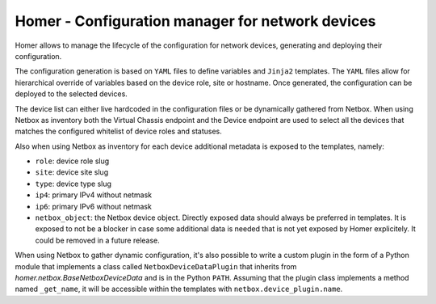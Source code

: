 Homer - Configuration manager for network devices
-------------------------------------------------

Homer allows to manage the lifecycle of the configuration for network devices, generating and deploying their
configuration.

The configuration generation is based on ``YAML`` files to define variables and ``Jinja2`` templates.
The ``YAML`` files allow for hierarchical override of variables based on the device role, site or hostname.
Once generated, the configuration can be deployed to the selected devices.

The device list can either live hardcoded in the configuration files or be dynamically gathered from Netbox.
When using Netbox as inventory both the Virtual Chassis endpoint and the Device endpoint are used to select
all the devices that matches the configured whitelist of device roles and statuses.

Also when using Netbox as inventory for each device additional metadata is exposed to the templates, namely:

- ``role``: device role slug
- ``site``: device site slug
- ``type``: device type slug
- ``ip4``: primary IPv4 without netmask
- ``ip6``: primary IPv6 without netmask
- ``netbox_object``: the Netbox device object. Directly exposed data should always be preferred in templates.
  It is exposed to not be a blocker in case some additional data is needed that is not yet exposed by
  Homer explicitely. It could be removed in a future release.

When using Netbox to gather dynamic configuration, it's also possible to write a custom plugin in the form of a
Python module that implements a class called ``NetboxDeviceDataPlugin`` that inherits from
`homer.netbox.BaseNetboxDeviceData` and is in the Python ``PATH``.
Assuming that the plugin class implements a method named ``_get_name``, it will be accessible within the templates
with ``netbox.device_plugin.name``.

